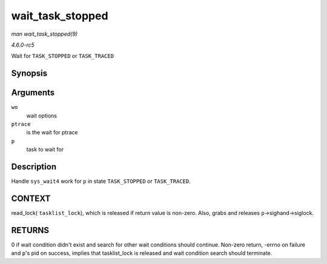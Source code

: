 .. -*- coding: utf-8; mode: rst -*-

.. _API-wait-task-stopped:

=================
wait_task_stopped
=================

*man wait_task_stopped(9)*

*4.6.0-rc5*

Wait for ``TASK_STOPPED`` or ``TASK_TRACED``


Synopsis
========

.. c:function:: int wait_task_stopped( struct wait_opts * wo, int ptrace, struct task_struct * p )

Arguments
=========

``wo``
    wait options

``ptrace``
    is the wait for ptrace

``p``
    task to wait for


Description
===========

Handle ``sys_wait4`` work for ``p`` in state ``TASK_STOPPED`` or
``TASK_TRACED``.


CONTEXT
=======

read_lock( ``tasklist_lock``), which is released if return value is
non-zero. Also, grabs and releases ``p``->sighand->siglock.


RETURNS
=======

0 if wait condition didn't exist and search for other wait conditions
should continue. Non-zero return, -errno on failure and ``p``'s pid on
success, implies that tasklist_lock is released and wait condition
search should terminate.


.. ------------------------------------------------------------------------------
.. This file was automatically converted from DocBook-XML with the dbxml
.. library (https://github.com/return42/sphkerneldoc). The origin XML comes
.. from the linux kernel, refer to:
..
.. * https://github.com/torvalds/linux/tree/master/Documentation/DocBook
.. ------------------------------------------------------------------------------
